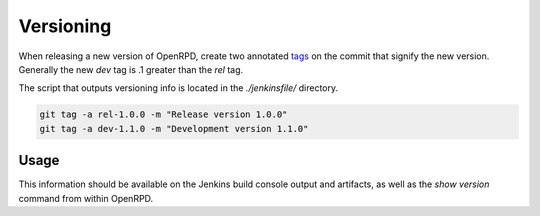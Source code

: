 Versioning
==========

When releasing a new version of OpenRPD, create two annotated tags_ on the
commit that signify the new version. Generally the new `dev` tag is .1 greater
than the `rel` tag.

The script that outputs versioning info is located in the `./jenkinsfile/`
directory.

.. _tags: https://git-scm.com/book/en/v2/Git-Basics-Tagging

.. code-block:: bash

   git tag -a rel-1.0.0 -m "Release version 1.0.0"
   git tag -a dev-1.1.0 -m "Development version 1.1.0"

Usage
-----

This information should be available on the Jenkins build console output and
artifacts, as well as the `show version` command from within OpenRPD.
